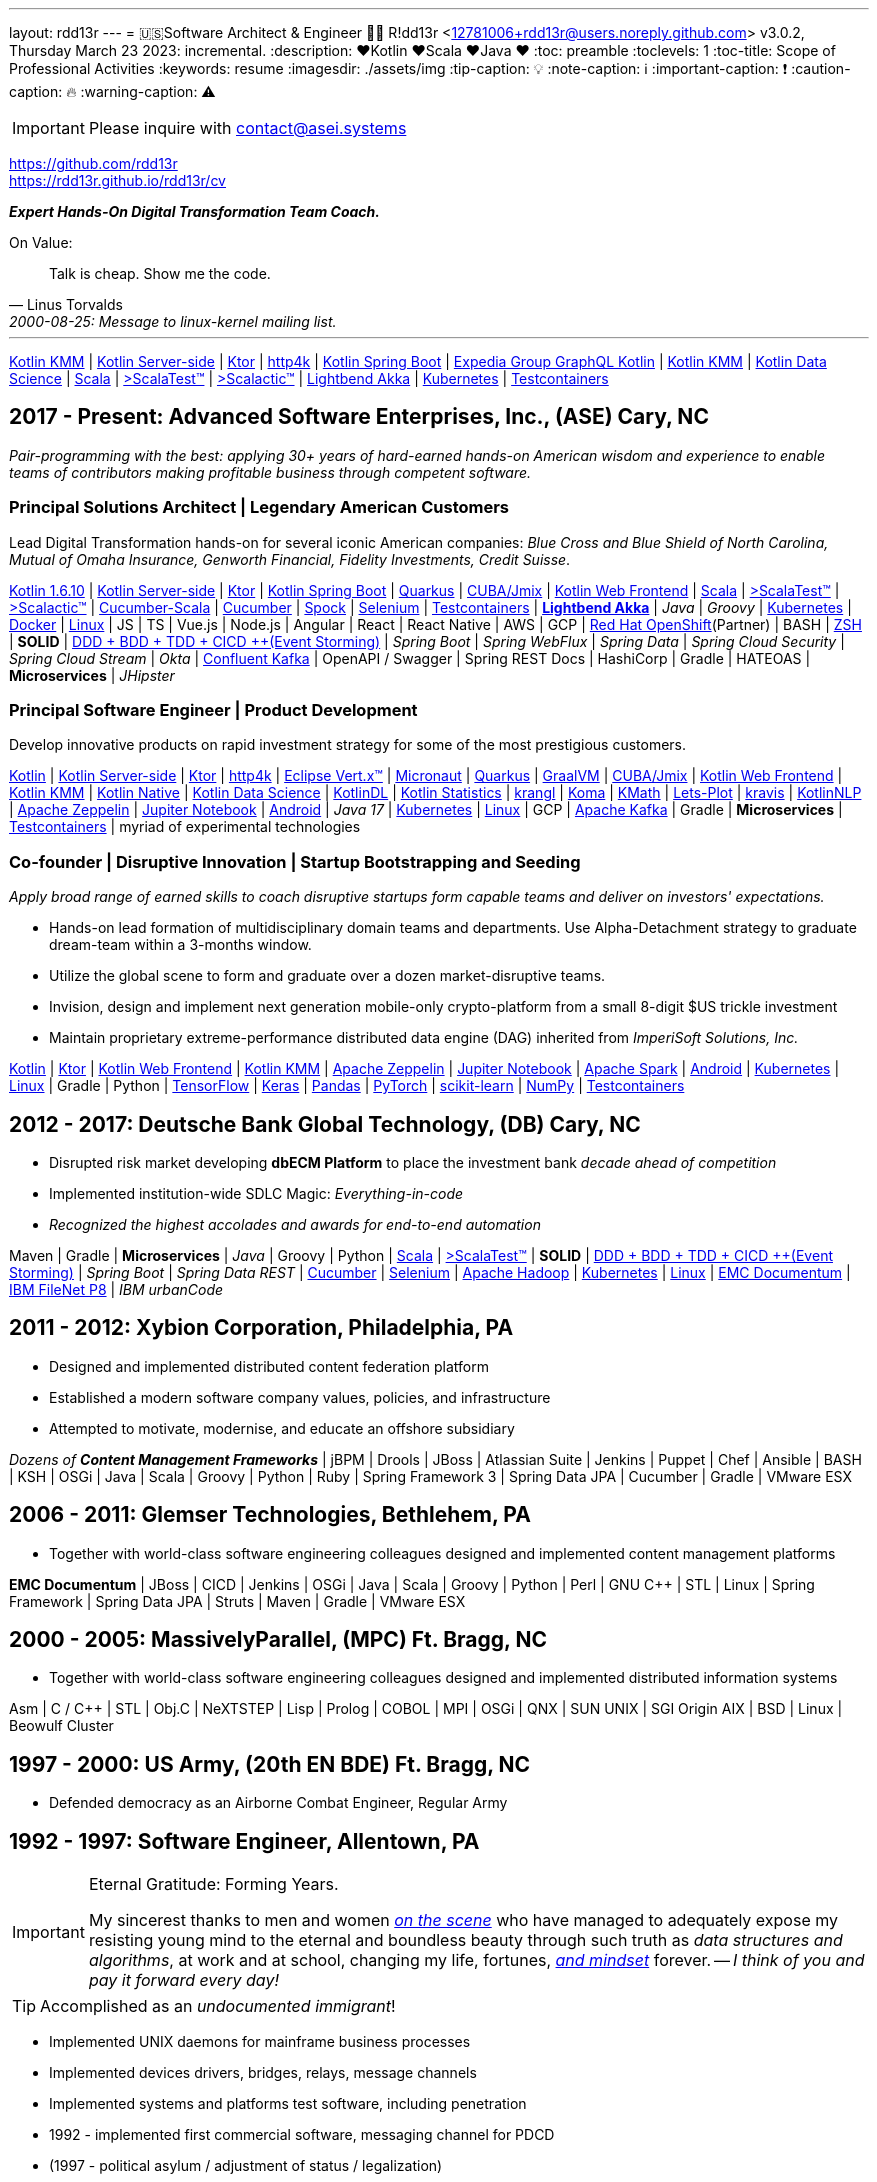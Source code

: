 ---
layout: rdd13r
---
= 🇺🇸Software Architect & Engineer 💙💛
R!dd13r <12781006+rdd13r@users.noreply.github.com>
v3.0.2, Thursday March 23 2023: incremental.
:description: ❤️Kotlin ❤️Scala ❤️Java ❤️
:toc: preamble
:toclevels: 1
:toc-title: Scope of Professional Activities
:keywords: resume
:imagesdir: ./assets/img
:tip-caption: 💡️
:note-caption: ℹ️
:important-caption: ❗
:caution-caption: 🔥
:warning-caption: ⚠️

[IMPORTANT]
====
Please inquire with link:mailto:contact@asei.systems?subject=We%20need%20an%20expert%2C%20please!&body=Dear%20R!dd13r%2C%0A%0A%20%20Can%20you%20please%20help%20with%20...[contact@asei.systems^]
====

https://github.com/rdd13r +
https://rdd13r.github.io/rdd13r/cv

*_Expert [.underline]#Hands-On# Digital Transformation Team Coach._*

.On Value:
[quote, Linus Torvalds, 2000-08-25: Message to linux-kernel mailing list., Retrieved on 2006-08-28.]
____
Talk is cheap. Show me the code.
____

'''

https://kotlinlang.org/lp/mobile/[Kotlin KMM^] |
https://kotlinlang.org/lp/server-side/[Kotlin Server-side^] |
https://ktor.io/docs/welcome.html[Ktor^] |
https://www.http4k.org/[http4k^] |
https://spring.getdocs.org/en-US/spring-framework-docs/docs/languages/kotlin/kotlin.html[Kotlin Spring Boot] |
https://github.com/ExpediaGroup/graphql-kotlin[Expedia Group GraphQL Kotlin^] |
https://kotlinlang.org/lp/mobile/[Kotlin KMM^] |
https://kotlinlang.org/docs/data-science-overview.html[Kotlin Data Science^] |
https://dotty.epfl.ch/[Scala^] |
https://www.scalatest.org/[>ScalaTest™^] |
https://www.scalatest.org/release_notes/3.2.11[>Scalactic™^] |
https://akka.io/[Lightbend Akka^] |
https://kubernetes.io/[Kubernetes^] |
https://github.com/testcontainers[Testcontainers^]

== 2017 - Present: Advanced Software Enterprises, Inc., (ASE) Cary, NC

_Pair-programming with the best: applying 30+ years of hard-earned hands-on American wisdom and experience to enable teams of contributors making profitable business through competent software._

=== Principal Solutions Architect | Legendary American Customers

Lead Digital Transformation hands-on for several iconic American companies: _Blue Cross and Blue Shield of North Carolina, Mutual of Omaha Insurance, Genworth Financial, Fidelity Investments, Credit Suisse_.

https://kotlinlang.org/[Kotlin 1.6.10^] |
https://kotlinlang.org/lp/server-side/[Kotlin Server-side^] |
https://ktor.io/docs/welcome.html[Ktor^] |
https://spring.getdocs.org/en-US/spring-framework-docs/docs/languages/kotlin/kotlin.html[Kotlin Spring Boot] |
https://quarkus.io/guides/kotlin[Quarkus^] |
https://www.jmix.io/kotlin/[CUBA/Jmix^] |
https://kotlinlang.org/docs/js-overview.html[Kotlin Web Frontend^] |
https://dotty.epfl.ch/[Scala^] |
https://www.scalatest.org/[>ScalaTest™^] |
https://www.scalatest.org/release_notes/3.2.11[>Scalactic™^] |
https://cucumber.io/docs/installation/scala/[Cucumber-Scala^] |
https://github.com/cucumber[Cucumber^] |
https://github.com/spockframework/spock[Spock^] |
https://github.com/SeleniumHQ/selenium[Selenium^] |
https://github.com/testcontainers[Testcontainers^] |
https://akka.io/[**Lightbend Akka**^] |
_Java_ |
_Groovy_ |
https://kubernetes.io/[Kubernetes^] |
https://www.docker.com/[Docker^] |
https://distrowatch.com/[Linux^] |
JS | TS | Vue.js | Node.js | Angular | React | React Native |
AWS | GCP | https://cloud.redhat.com/learn/what-is-openshift[Red Hat OpenShift^](Partner) |
BASH | https://ohmyz.sh/[ZSH^] |
**SOLID** | https://dddeurope.academy/alberto-brandolini/[DDD + BDD + TDD + CICD ++(Event Storming)] |
_Spring Boot_ |
_Spring WebFlux_ |
_Spring Data_ |
_Spring Cloud Security_ |
_Spring Cloud Stream_ |
_Okta_ |
https://www.confluent.io/product/confluent-platform/[Confluent Kafka] |
OpenAPI / Swagger |
Spring REST Docs |
HashiCorp |
Gradle |
HATEOAS |
**Microservices** |
_JHipster_

=== Principal Software Engineer | Product Development

Develop innovative products on rapid investment strategy for some of the most prestigious customers.

https://kotlinlang.org/[Kotlin^] |
https://kotlinlang.org/lp/server-side/[Kotlin Server-side^] |
https://ktor.io/docs/welcome.html[Ktor^] |
https://www.http4k.org/[http4k^] |
https://vertx.io/docs/vertx-core/kotlin/[Eclipse Vert.x™^] |
https://micronaut-projects.github.io/micronaut-kotlin/latest/guide/[Micronaut^] |
https://quarkus.io/guides/kotlin[Quarkus^] |
https://github.com/graalvm/graalvm-demos[GraalVM^] |
https://www.jmix.io/kotlin/[CUBA/Jmix^] |
https://kotlinlang.org/docs/js-overview.html[Kotlin Web Frontend^] |
https://kotlinlang.org/lp/mobile/[Kotlin KMM^] |
https://kotlinlang.org/docs/native-overview.html[Kotlin Native^] |
https://kotlinlang.org/docs/data-science-overview.html[Kotlin Data Science^] |
https://github.com/JetBrains/KotlinDL[KotlinDL^] |
https://github.com/thomasnield/kotlin-statistics[Kotlin Statistics^] |
https://github.com/holgerbrandl/krangl[krangl^] |
https://github.com/kyonifer/koma[Koma^] |
https://github.com/mipt-npm/kmath[KMath^] |
https://github.com/JetBrains/lets-plot[Lets-Plot^] |
https://github.com/holgerbrandl/kravis[kravis^] |
https://github.com/KotlinNLP[KotlinNLP^] |
https://zeppelin.apache.org/[Apache Zeppelin^] |
https://jupyter.org/[Jupiter Notebook^] |
https://kotlinlang.org/docs/android-overview.html[Android^] |
_Java 17_ |
https://kubernetes.io/[Kubernetes^] |
https://distrowatch.com/[Linux^] |
GCP |
https://kafka.apache.org/[Apache Kafka] |
Gradle |
**Microservices** |
https://github.com/testcontainers[Testcontainers^] |
myriad of experimental technologies

=== Co-founder | Disruptive Innovation | Startup Bootstrapping and Seeding

_Apply broad range of earned skills to coach disruptive startups form capable teams and deliver on investors' expectations._

* Hands-on lead formation of multidisciplinary domain teams and departments. Use Alpha-Detachment strategy to graduate dream-team within a 3-months window.
* Utilize the global scene to form and graduate over a dozen market-disruptive teams.
* Invision, design and implement next generation mobile-only crypto-platform from a small 8-digit $US trickle investment
* Maintain proprietary extreme-performance distributed data engine (DAG) inherited from _ImperiSoft Solutions, Inc._

https://kotlinlang.org/[Kotlin^] |
https://ktor.io/docs/welcome.html[Ktor^] |
https://kotlinlang.org/docs/js-overview.html[Kotlin Web Frontend^] |
https://kotlinlang.org/lp/mobile/[Kotlin KMM^] |
https://zeppelin.apache.org/[Apache Zeppelin^] |
https://jupyter.org/[Jupiter Notebook^] |
https://github.com/apache/spark[Apache Spark^] |
https://kotlinlang.org/docs/android-overview.html[Android^] |
https://kubernetes.io/[Kubernetes^] |
https://distrowatch.com/[Linux^] |
Gradle | Python |
https://github.com/tensorflow/tensorflow[TensorFlow^] |
https://github.com/keras-team/keras[Keras^] |
https://github.com/pandas-dev/pandas[Pandas^] |
https://github.com/pytorch[PyTorch^] |
https://github.com/scikit-learn/scikit-learn[scikit-learn^] |
https://github.com/numpy/numpy[NumPy^] |
https://github.com/testcontainers[Testcontainers^]

== 2012 - 2017: Deutsche Bank Global Technology, (DB) Cary, NC

- Disrupted risk market developing **dbECM Platform** to place the investment bank _decade ahead of competition_
- Implemented institution-wide SDLC Magic: _Everything-in-code_
- _Recognized the highest accolades and awards for end-to-end automation_

Maven | Gradle | **Microservices** | _Java_ | Groovy | Python |
https://github.com/scala/scala[Scala^] |
https://www.scalatest.org/[>ScalaTest™^] |
**SOLID** | https://dddeurope.academy/alberto-brandolini/[DDD + BDD + TDD + CICD ++(Event Storming)] |
_Spring Boot_ |
_Spring Data REST_ |
https://github.com/cucumber[Cucumber^] |
https://github.com/SeleniumHQ/selenium[Selenium^] |
https://github.com/apache/hadoop[Apache Hadoop^] |
https://kubernetes.io/[Kubernetes^] |
https://distrowatch.com/[Linux^] |
https://www.opentext.com/products-and-solutions/products/enterprise-content-management/documentum-platform[EMC Documentum^] |
https://www.ibm.com/docs/en/filenet-p8-platform[IBM FileNet P8] |
_IBM urbanCode_


== 2011 - 2012: Xybion Corporation, Philadelphia, PA

- Designed and implemented distributed content federation platform
- Established a modern software company values, policies, and infrastructure
- Attempted to motivate, modernise, and educate an offshore subsidiary

_Dozens of **Content Management Frameworks**_ | jBPM | Drools | JBoss |
Atlassian Suite | Jenkins | Puppet | Chef | Ansible | BASH | KSH |
OSGi | Java | Scala | Groovy | Python | Ruby |
Spring Framework 3 | Spring Data JPA | Cucumber | Gradle | VMware ESX

== 2006 - 2011: Glemser Technologies, Bethlehem, PA

- Together with world-class software engineering colleagues designed and implemented content management platforms

**EMC Documentum** | JBoss | CICD | Jenkins |
OSGi | Java | Scala | Groovy | Python | Perl | GNU C++ | STL | Linux |
Spring Framework | Spring Data JPA | Struts | Maven | Gradle | VMware ESX

== 2000 - 2005: MassivelyParallel, (MPC) Ft. Bragg, NC

- Together with world-class software engineering colleagues designed and implemented distributed information systems

Asm | C / C++ | STL | Obj.C | NeXTSTEP | Lisp | Prolog | COBOL | MPI | OSGi | QNX | SUN UNIX | SGI Origin AIX | BSD | Linux | Beowulf Cluster

== 1997 - 2000: US Army, (20th EN BDE) Ft. Bragg, NC

- Defended democracy as an Airborne Combat Engineer, Regular Army

== 1992 - 1997: Software Engineer, Allentown, PA

[IMPORTANT]
.Eternal Gratitude: Forming Years.
====
My sincerest thanks to men and women
https://en.wikipedia.org/wiki/Hacker_culture[_on the scene_^]
who have managed
to adequately expose my resisting young mind to the eternal
and boundless beauty through such truth as _data structures and algorithms_,
at work and at school, changing my life, fortunes,
https://en.wikipedia.org/wiki/Hacker_ethic[_and mindset_] forever.
-- _I think of you and pay it forward every day!_
====

TIP: Accomplished as an _undocumented immigrant_!

- Implemented UNIX daemons for mainframe business processes
- Implemented devices drivers, bridges, relays, message channels
- Implemented systems and platforms test software, including penetration
- 1992 - implemented first commercial software, messaging channel for PDCD
- (1997 - political asylum / adjustment of status / legalization)
- Earned a college degree while working in the destined field of calling

SH | Asm | C / C++ | STL? | Pascal | TurboPascal | AT&T UNIX | X11 | IBM 370 family

== 1989 - 1992: Amateur Programmer, Allentown PA

TIP: Accomplished as an _undocumented immigrant_!

- Recognized minor revenue writing code for collegiate programming competitions
- Recognized living revenue writing code for collegiate term assignments

SH | Asm | C / C++ | Basic | Pascal | AmigaOS | AT&T UNIX

== 1986 - 1989: Soviet Informatics Competitions, Ukrainian SSR

BASIC | ATARI | AT&T UNIX | SH | GNU C / C++

== 2008 - Present: NPO Antonation, Ukraine, USA

- _Prepare gifted children for https://icpc.global/[the collegiate programming life^]_

== Why R!dd13r?
> Personal - don't read!

This is a story about how the _scene culture_ works today and the open, thick-skinned nature of people interactions in the larger hackerdom.

https://rdd13r.github.io/rdd13r/on-rdd13r[Here is my story]...

.The Law of Success
[quote, Warren Buffett, www.forbes.com]
____
In the world of business, the people who are most successful are those who are doing what they love.
____
